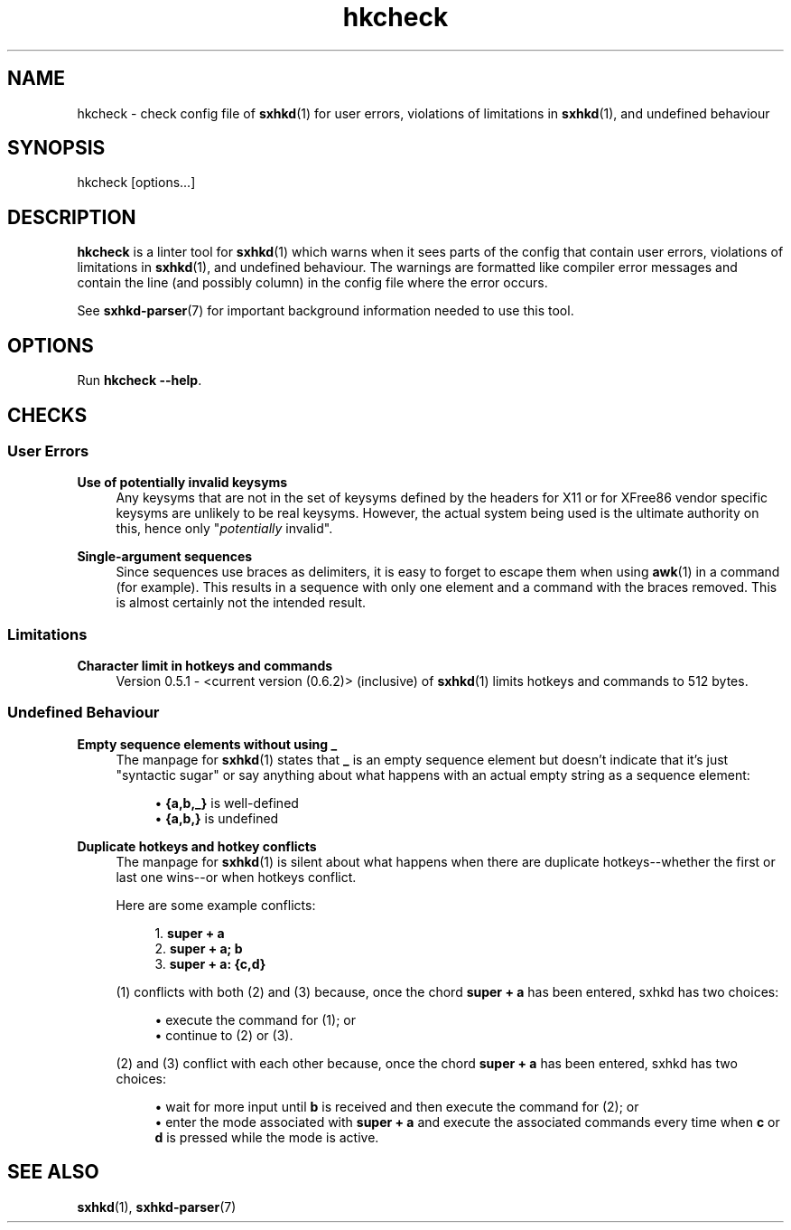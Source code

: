 .\" Generated by scdoc 1.11.1
.\" Complete documentation for this program is not available as a GNU info page
.ie \n(.g .ds Aq \(aq
.el       .ds Aq '
.nh
.ad l
.\" Begin generated content:
.TH "hkcheck" "1" "2022-07-03"
.P
.SH NAME
.P
hkcheck - check config file of \fBsxhkd\fR(1) for user errors, violations of limitations in \fBsxhkd\fR(1), and undefined behaviour
.P
.SH SYNOPSIS
.P
hkcheck [options.\&.\&.\&]
.P
.SH DESCRIPTION
.P
\fBhkcheck\fR is a linter tool for \fBsxhkd\fR(1) which warns when it sees parts
of the config that contain user errors, violations of limitations in
\fBsxhkd\fR(1), and undefined behaviour.\&  The warnings are formatted like
compiler error messages and contain the line (and possibly column)
in the config file where the error occurs.\&
.P
See \fBsxhkd-parser\fR(7) for important background information needed to
use this tool.\&
.P
.SH OPTIONS
.P
Run \fBhkcheck --help\fR.\&
.P
.SH CHECKS
.P
.SS User Errors
.P
\fBUse of potentially invalid keysyms\fR
.RS 4
Any keysyms that are not in the set of keysyms defined by the
headers for X11 or for XFree86 vendor specific keysyms are
unlikely to be real keysyms.\&  However, the actual system being
used is the ultimate authority on this, hence only "\fIpotentially\fR
invalid".\&
.P
.RE
\fBSingle-argument sequences\fR
.RS 4
Since sequences use braces as delimiters, it is easy to forget
to escape them when using \fBawk\fR(1) in a command (for example).\&
This results in a sequence with only one element and a command
with the braces removed.\&  This is almost certainly not the
intended result.\&
.P
.RE
.SS Limitations
.P
\fBCharacter limit in hotkeys and commands\fR
.RS 4
Version 0.\&5.\&1 - <current version (0.\&6.\&2)> (inclusive) of
\fBsxhkd\fR(1) limits hotkeys and commands to 512 bytes.\&
.P
.RE
.SS Undefined Behaviour
.P
\fBEmpty sequence elements without using _\fR
.RS 4
The manpage for \fBsxhkd\fR(1) states that \fB_\fR is an empty sequence
element but doesn't indicate that it's just "syntactic sugar"
or say anything about what happens with an actual empty string
as a sequence element:
.P
.RS 4
.ie n \{\
\h'-04'\(bu\h'+03'\c
.\}
.el \{\
.IP \(bu 4
.\}
\fB{a,b,_}\fR is well-defined
.RE
.RS 4
.ie n \{\
\h'-04'\(bu\h'+03'\c
.\}
.el \{\
.IP \(bu 4
.\}
\fB{a,b,}\fR is undefined

.RE
.P
.RE
\fBDuplicate hotkeys and hotkey conflicts\fR
.RS 4
The manpage for \fBsxhkd\fR(1) is silent about what happens when
there are duplicate hotkeys--whether the first or last one
wins--or when hotkeys conflict.\&
.P
Here are some example conflicts:
.P
.RS 4
.ie n \{\
\h'-04'1.\h'+03'\c
.\}
.el \{\
.IP 1. 4
.\}
\fBsuper + a\fR
.RE
.RS 4
.ie n \{\
\h'-04'2.\h'+03'\c
.\}
.el \{\
.IP 2. 4
.\}
\fBsuper + a; b\fR
.RE
.RS 4
.ie n \{\
\h'-04'3.\h'+03'\c
.\}
.el \{\
.IP 3. 4
.\}
\fBsuper + a: {c,d}\fR

.RE
.P
(1) conflicts with both (2) and (3) because, once the chord
\fBsuper + a\fR has been entered, sxhkd has two choices:
.P
.RS 4
.ie n \{\
\h'-04'\(bu\h'+03'\c
.\}
.el \{\
.IP \(bu 4
.\}
execute the command for (1); or
.RE
.RS 4
.ie n \{\
\h'-04'\(bu\h'+03'\c
.\}
.el \{\
.IP \(bu 4
.\}
continue to (2) or (3).\&

.RE
.P
(2) and (3) conflict with each other because, once the chord
\fBsuper + a\fR has been entered, sxhkd has two choices:
.P
.RS 4
.ie n \{\
\h'-04'\(bu\h'+03'\c
.\}
.el \{\
.IP \(bu 4
.\}
wait for more input until \fBb\fR is received and then execute the
command for (2); or
.RE
.RS 4
.ie n \{\
\h'-04'\(bu\h'+03'\c
.\}
.el \{\
.IP \(bu 4
.\}
enter the mode associated with \fBsuper + a\fR and execute the associated
commands every time when \fBc\fR or \fBd\fR is pressed while the mode is active.\&

.RE
.P
.RE
.SH SEE ALSO
.P
\fBsxhkd\fR(1), \fBsxhkd-parser\fR(7)
